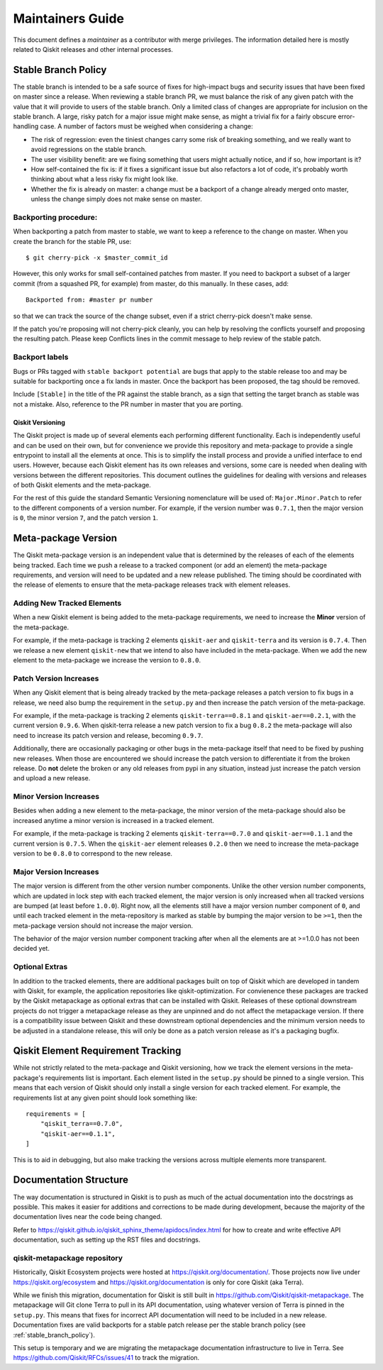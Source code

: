 
#################
Maintainers Guide
#################

This document defines a *maintainer* as a contributor with merge privileges.
The information detailed here is mostly related to Qiskit releases and other internal processes.

.. _stable_branch_policy:

Stable Branch Policy
====================

The stable branch is intended to be a safe source of fixes for high-impact
bugs and security issues that have been fixed on master since a
release. When reviewing a stable branch PR, we must balance the risk
of any given patch with the value that it will provide to users of the
stable branch. Only a limited class of changes are appropriate for
inclusion on the stable branch. A large, risky patch for a major issue
might make sense, as might a trivial fix for a fairly obscure error-handling
case. A number of factors must be weighed when considering a
change:

-   The risk of regression: even the tiniest changes carry some risk of
    breaking something, and we really want to avoid regressions on the
    stable branch.
-   The user visibility benefit: are we fixing something that users might
    actually notice, and if so, how important is it?
-   How self-contained the fix is: if it fixes a significant issue but
    also refactors a lot of code, it's probably worth thinking about
    what a less risky fix might look like.
-   Whether the fix is already on master: a change must be a backport of
    a change already merged onto master, unless the change simply does
    not make sense on master.



Backporting procedure:
----------------------

When backporting a patch from master to stable, we want to keep a
reference to the change on master. When you create the branch for the
stable PR, use::

    $ git cherry-pick -x $master_commit_id

However, this only works for small self-contained patches from master.
If you need to backport a subset of a larger commit (from a squashed PR,
for example) from master, do this manually. In these cases, add::

    Backported from: #master pr number

so that we can track the source of the change subset, even if
a strict cherry-pick doesn\'t make sense.

If the patch you're proposing will not cherry-pick cleanly, you can help
by resolving the conflicts yourself and proposing the resulting patch.
Please keep Conflicts lines in the commit message to help review of the
stable patch.



Backport labels
---------------

Bugs or PRs tagged with ``stable backport potential`` are bugs
that apply to the stable release too and may be suitable for
backporting once a fix lands in master. Once the backport has been
proposed, the tag should be removed.

Include ``[Stable]`` in the title of the PR against the stable branch,
as a sign that setting the target branch as stable was not
a mistake. Also, reference to the PR number in master that you are
porting.

.. _versioning_strategy:

*****************
Qiskit Versioning
*****************

The Qiskit project is made up of several elements each performing different
functionality. Each is independently useful and can be used on their own,
but for convenience we provide this repository and meta-package to provide
a single entrypoint to install all the elements at once. This is to simplify
the install process and provide a unified interface to end users. However,
because each Qiskit element has its own releases and versions, some care is
needed when dealing with versions between the different repositories. This
document outlines the guidelines for dealing with versions and releases of
both Qiskit elements and the meta-package.

For the rest of this guide the standard Semantic Versioning nomenclature will
be used of: ``Major.Minor.Patch`` to refer to the different components of a
version number. For example, if the version number was ``0.7.1``, then the major
version is ``0``, the minor version ``7``, and the patch version ``1``.


Meta-package Version
====================

The Qiskit meta-package version is an independent value that is determined by
the releases of each of the elements being tracked. Each time we push a release
to a tracked component (or add an element) the meta-package requirements, and
version will need to be updated and a new release published. The timing should
be coordinated with the release of elements to ensure that the meta-package
releases track with element releases.

Adding New Tracked Elements
---------------------------

When a new Qiskit element is being added to the meta-package requirements, we
need to increase the **Minor** version of the meta-package.

For example, if the meta-package is tracking 2 elements ``qiskit-aer`` and
``qiskit-terra`` and its version is ``0.7.4``. Then we release a new element
``qiskit-new`` that we intend to also have included in the meta-package. When
we add the new element to the meta-package we increase the version to
``0.8.0``.


Patch Version Increases
-----------------------

When any Qiskit element that is being already tracked by the meta-package
releases a patch version to fix bugs in a release, we need also bump the
requirement in the ``setup.py`` and then increase the patch version of the
meta-package.

For example, if the meta-package is tracking 2 elements ``qiskit-terra==0.8.1``
and ``qiskit-aer==0.2.1``, with the current version
``0.9.6``. When qiskit-terra release a new patch version to fix a bug ``0.8.2``
the meta-package will also need to increase its patch version and release,
becoming ``0.9.7``.

Additionally, there are occasionally packaging or other bugs in the
meta-package itself that need to be fixed by pushing new releases. When those
are encountered we should increase the patch version to differentiate it from
the broken release. Do **not** delete the broken or any old releases from pypi
in any situation, instead just increase the patch version and upload a new
release.

Minor Version Increases
-----------------------

Besides when adding a new element to the meta-package, the minor version of the
meta-package should also be increased anytime a minor version is increased in
a tracked element.

For example, if the meta-package is tracking 2 elements ``qiskit-terra==0.7.0``
and ``qiskit-aer==0.1.1`` and the current version is ``0.7.5``. When the
``qiskit-aer`` element releases ``0.2.0`` then we need to increase the
meta-package version to be ``0.8.0`` to correspond to the new release.

Major Version Increases
-----------------------

The major version is different from the other version number components. Unlike
the other version number components, which are updated in lock step with each
tracked element, the major version is only increased when all tracked versions
are bumped (at least before ``1.0.0``). Right now, all the elements still have
a major version number component of ``0``, and until each tracked element in the
meta-repository is marked as stable by bumping the major version to be ``>=1``,
then the meta-package version should not increase the major version.

The behavior of the major version number component tracking after when all the
elements are at >=1.0.0 has not been decided yet.

Optional Extras
---------------

In addition to the tracked elements, there are additional packages built
on top of Qiskit which are developed in tandem with Qiskit, for example, the
application repositories like qiskit-optimization. For convienence
these packages are tracked by the Qiskit metapackage as optional extras that
can be installed with Qiskit. Releases of these optional downstream projects
do not trigger a metapackage release as they are unpinned and do not affect the
metapackage version. If there is a compatibility issue between Qiskit and these
downstream optional dependencies and the minimum version needs to be adjusted
in a standalone release, this will only be done as a patch version release as
it's a packaging bugfix.

Qiskit Element Requirement Tracking
===================================

While not strictly related to the meta-package and Qiskit versioning, how we
track the element versions in the meta-package's requirements list is
important. Each element listed in the ``setup.py`` should be pinned to a single
version. This means that each version of Qiskit should only install a single
version for each tracked element. For example, the requirements list at any
given point should look something like::

  requirements = [
      "qiskit_terra==0.7.0",
      "qiskit-aer==0.1.1",
  ]

This is to aid in debugging, but also make tracking the versions across
multiple elements more transparent.

Documentation Structure
=======================

The way documentation is structured in Qiskit is to push as much of the actual
documentation into the docstrings as possible. This makes it easier for
additions and corrections to be made during development, because the majority
of the documentation lives near the code being changed.

Refer to https://qiskit.github.io/qiskit_sphinx_theme/apidocs/index.html for how to create and
write effective API documentation, such as setting up the RST files and docstrings.

qiskit-metapackage repository
-----------------------------

Historically, Qiskit Ecosystem projects were hosted at https://qiskit.org/documentation/.
Those projects now live under https://qiskit.org/ecosystem and https://qiskit.org/documentation
is only for core Qiskit (aka Terra).

While we finish this migration, documentation for Qiskit is still built in
https://github.com/Qiskit/qiskit-metapackage. The metapackage will Git clone Terra to pull in its
API documentation, using whatever version of Terra is pinned in the ``setup.py``. This
means that fixes for incorrect API documentation will need to be
included in a new release. Documentation fixes are valid backports for a stable
patch release per the stable branch policy (see :ref:`stable_branch_policy`).

This setup is temporary and we are migrating the metapackage documentation infrastructure to live
in Terra. See https://github.com/Qiskit/RFCs/issues/41 to track the migration.
